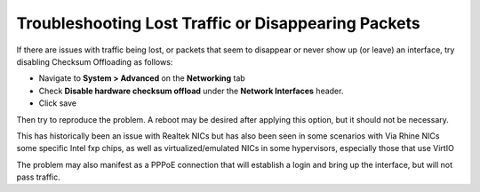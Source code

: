 Troubleshooting Lost Traffic or Disappearing Packets
====================================================

If there are issues with traffic being lost, or packets that seem to
disappear or never show up (or leave) an interface, try disabling
Checksum Offloading as follows:

-  Navigate to **System > Advanced** on the **Networking** tab
-  Check **Disable hardware checksum offload** under the **Network
   Interfaces** header.
-  Click save

Then try to reproduce the problem. A reboot may be desired after
applying this option, but it should not be necessary.

This has historically been an issue with Realtek NICs but has also been
seen in some scenarios with Via Rhine NICs some specific Intel fxp
chips, as well as virtualized/emulated NICs in some hypervisors,
especially those that use VirtIO

The problem may also manifest as a PPPoE connection that will establish
a login and bring up the interface, but will not pass traffic.

